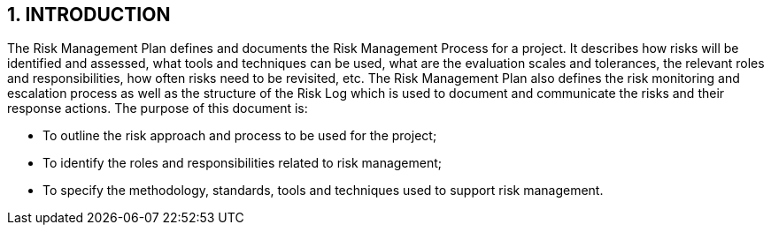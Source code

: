 == 1. INTRODUCTION
The Risk Management Plan defines and documents the Risk Management Process for a project. It describes how risks will be identified and assessed, what tools and techniques can be used, what are the evaluation scales and tolerances, the relevant roles and responsibilities, how often risks need to be revisited, etc. The Risk Management Plan also defines the risk monitoring and escalation process as well as the structure of the Risk Log which is used to document and communicate the risks and their response actions.
The purpose of this document is:

*	To outline the risk approach and process to be used for the project;
*	To identify the roles and responsibilities related to risk management;
*	To specify the methodology, standards, tools and techniques used to support risk management.

